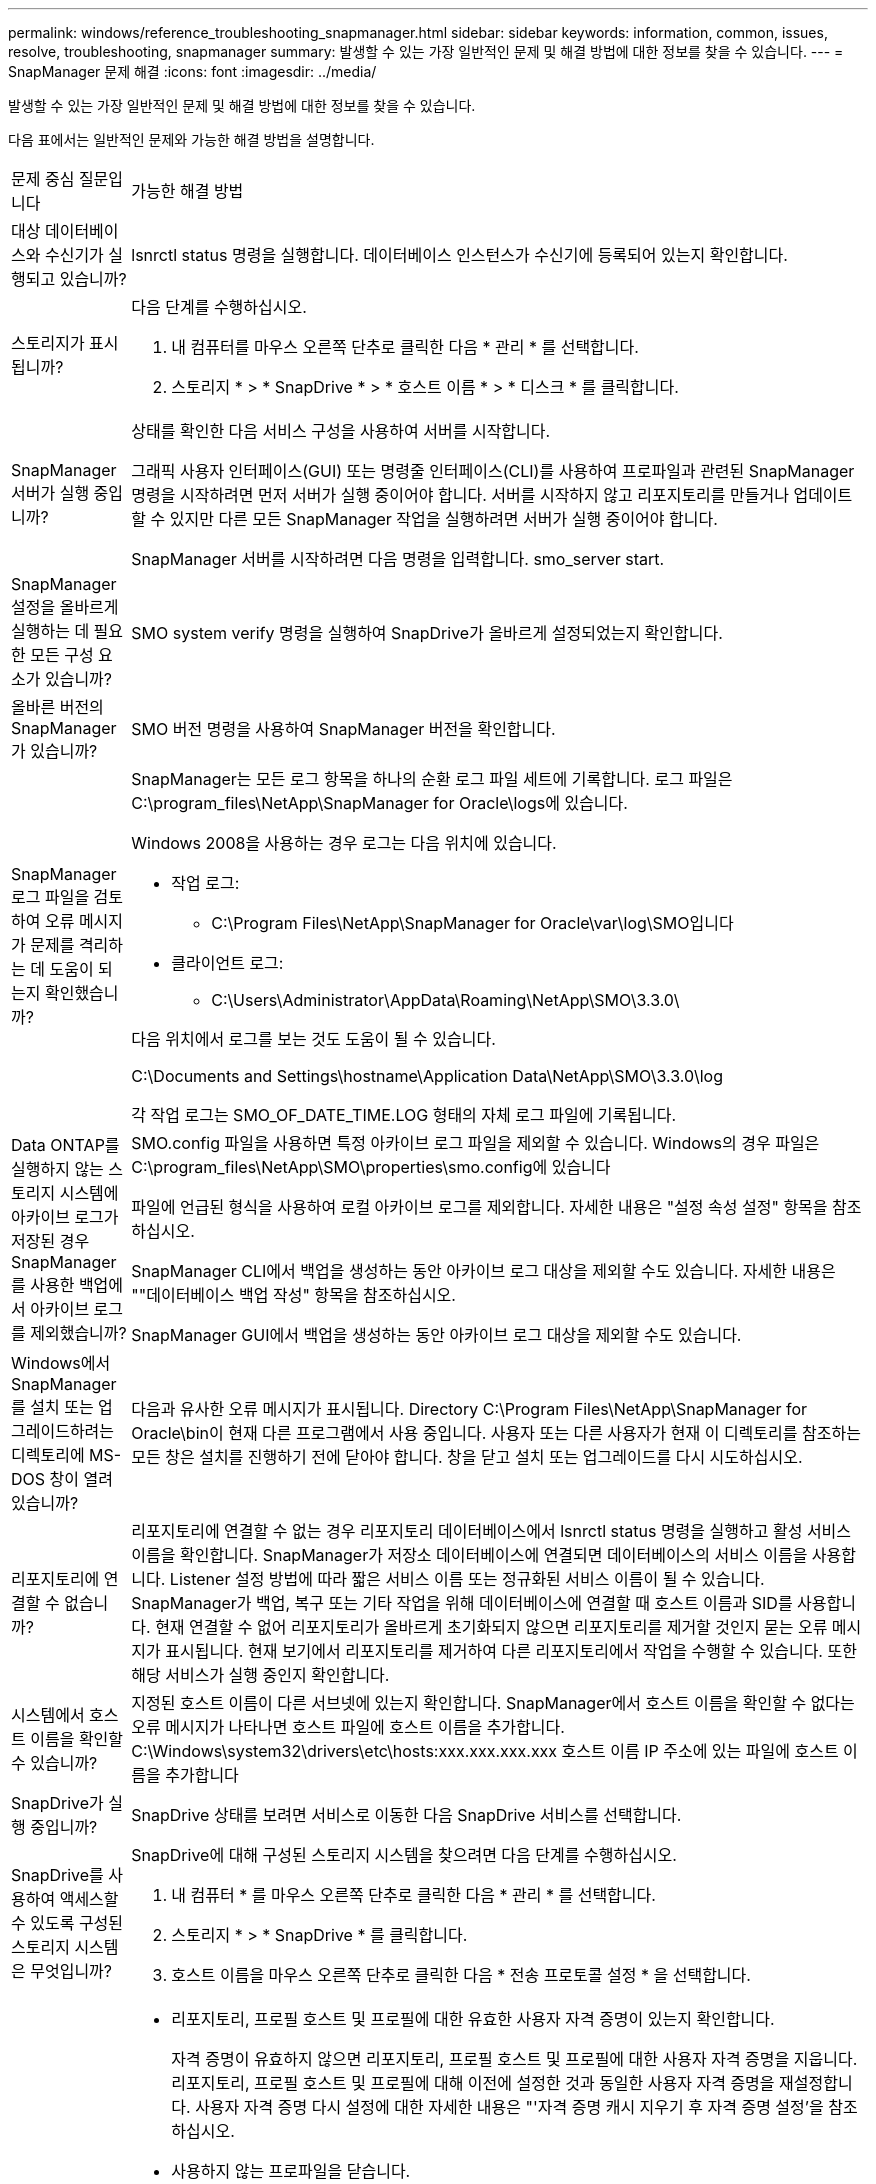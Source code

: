 ---
permalink: windows/reference_troubleshooting_snapmanager.html 
sidebar: sidebar 
keywords: information, common, issues, resolve, troubleshooting, snapmanager 
summary: 발생할 수 있는 가장 일반적인 문제 및 해결 방법에 대한 정보를 찾을 수 있습니다. 
---
= SnapManager 문제 해결
:icons: font
:imagesdir: ../media/


[role="lead"]
발생할 수 있는 가장 일반적인 문제 및 해결 방법에 대한 정보를 찾을 수 있습니다.

다음 표에서는 일반적인 문제와 가능한 해결 방법을 설명합니다.

|===


| 문제 중심 질문입니다 | 가능한 해결 방법 


 a| 
대상 데이터베이스와 수신기가 실행되고 있습니까?
 a| 
lsnrctl status 명령을 실행합니다. 데이터베이스 인스턴스가 수신기에 등록되어 있는지 확인합니다.



 a| 
스토리지가 표시됩니까?
 a| 
다음 단계를 수행하십시오.

. 내 컴퓨터를 마우스 오른쪽 단추로 클릭한 다음 * 관리 * 를 선택합니다.
. 스토리지 * > * SnapDrive * > * 호스트 이름 * > * 디스크 * 를 클릭합니다.




 a| 
SnapManager 서버가 실행 중입니까?
 a| 
상태를 확인한 다음 서비스 구성을 사용하여 서버를 시작합니다.

그래픽 사용자 인터페이스(GUI) 또는 명령줄 인터페이스(CLI)를 사용하여 프로파일과 관련된 SnapManager 명령을 시작하려면 먼저 서버가 실행 중이어야 합니다. 서버를 시작하지 않고 리포지토리를 만들거나 업데이트할 수 있지만 다른 모든 SnapManager 작업을 실행하려면 서버가 실행 중이어야 합니다.

SnapManager 서버를 시작하려면 다음 명령을 입력합니다. smo_server start.



 a| 
SnapManager 설정을 올바르게 실행하는 데 필요한 모든 구성 요소가 있습니까?
 a| 
SMO system verify 명령을 실행하여 SnapDrive가 올바르게 설정되었는지 확인합니다.



 a| 
올바른 버전의 SnapManager가 있습니까?
 a| 
SMO 버전 명령을 사용하여 SnapManager 버전을 확인합니다.



 a| 
SnapManager 로그 파일을 검토하여 오류 메시지가 문제를 격리하는 데 도움이 되는지 확인했습니까?
 a| 
SnapManager는 모든 로그 항목을 하나의 순환 로그 파일 세트에 기록합니다. 로그 파일은 C:\program_files\NetApp\SnapManager for Oracle\logs에 있습니다.

Windows 2008을 사용하는 경우 로그는 다음 위치에 있습니다.

* 작업 로그:
+
** C:\Program Files\NetApp\SnapManager for Oracle\var\log\SMO입니다


* 클라이언트 로그:
+
** C:\Users\Administrator\AppData\Roaming\NetApp\SMO\3.3.0\




다음 위치에서 로그를 보는 것도 도움이 될 수 있습니다.

C:\Documents and Settings\hostname\Application Data\NetApp\SMO\3.3.0\log

각 작업 로그는 SMO_OF_DATE_TIME.LOG 형태의 자체 로그 파일에 기록됩니다.



 a| 
Data ONTAP를 실행하지 않는 스토리지 시스템에 아카이브 로그가 저장된 경우 SnapManager를 사용한 백업에서 아카이브 로그를 제외했습니까?
 a| 
SMO.config 파일을 사용하면 특정 아카이브 로그 파일을 제외할 수 있습니다. Windows의 경우 파일은 C:\program_files\NetApp\SMO\properties\smo.config에 있습니다

파일에 언급된 형식을 사용하여 로컬 아카이브 로그를 제외합니다. 자세한 내용은 "설정 속성 설정" 항목을 참조하십시오.

SnapManager CLI에서 백업을 생성하는 동안 아카이브 로그 대상을 제외할 수도 있습니다. 자세한 내용은 ""데이터베이스 백업 작성" 항목을 참조하십시오.

SnapManager GUI에서 백업을 생성하는 동안 아카이브 로그 대상을 제외할 수도 있습니다.



 a| 
Windows에서 SnapManager를 설치 또는 업그레이드하려는 디렉토리에 MS-DOS 창이 열려 있습니까?
 a| 
다음과 유사한 오류 메시지가 표시됩니다. Directory C:\Program Files\NetApp\SnapManager for Oracle\bin이 현재 다른 프로그램에서 사용 중입니다. 사용자 또는 다른 사용자가 현재 이 디렉토리를 참조하는 모든 창은 설치를 진행하기 전에 닫아야 합니다. 창을 닫고 설치 또는 업그레이드를 다시 시도하십시오.



 a| 
리포지토리에 연결할 수 없습니까?
 a| 
리포지토리에 연결할 수 없는 경우 리포지토리 데이터베이스에서 lsnrctl status 명령을 실행하고 활성 서비스 이름을 확인합니다. SnapManager가 저장소 데이터베이스에 연결되면 데이터베이스의 서비스 이름을 사용합니다. Listener 설정 방법에 따라 짧은 서비스 이름 또는 정규화된 서비스 이름이 될 수 있습니다. SnapManager가 백업, 복구 또는 기타 작업을 위해 데이터베이스에 연결할 때 호스트 이름과 SID를 사용합니다. 현재 연결할 수 없어 리포지토리가 올바르게 초기화되지 않으면 리포지토리를 제거할 것인지 묻는 오류 메시지가 표시됩니다. 현재 보기에서 리포지토리를 제거하여 다른 리포지토리에서 작업을 수행할 수 있습니다. 또한 해당 서비스가 실행 중인지 확인합니다.



 a| 
시스템에서 호스트 이름을 확인할 수 있습니까?
 a| 
지정된 호스트 이름이 다른 서브넷에 있는지 확인합니다. SnapManager에서 호스트 이름을 확인할 수 없다는 오류 메시지가 나타나면 호스트 파일에 호스트 이름을 추가합니다. C:\Windows\system32\drivers\etc\hosts:xxx.xxx.xxx.xxx 호스트 이름 IP 주소에 있는 파일에 호스트 이름을 추가합니다



 a| 
SnapDrive가 실행 중입니까?
 a| 
SnapDrive 상태를 보려면 서비스로 이동한 다음 SnapDrive 서비스를 선택합니다.



 a| 
SnapDrive를 사용하여 액세스할 수 있도록 구성된 스토리지 시스템은 무엇입니까?
 a| 
SnapDrive에 대해 구성된 스토리지 시스템을 찾으려면 다음 단계를 수행하십시오.

. 내 컴퓨터 * 를 마우스 오른쪽 단추로 클릭한 다음 * 관리 * 를 선택합니다.
. 스토리지 * > * SnapDrive * 를 클릭합니다.
. 호스트 이름을 마우스 오른쪽 단추로 클릭한 다음 * 전송 프로토콜 설정 * 을 선택합니다.




 a| 
SnapManager GUI 성능을 어떻게 개선할 수 있습니까?
 a| 
* 리포지토리, 프로필 호스트 및 프로필에 대한 유효한 사용자 자격 증명이 있는지 확인합니다.
+
자격 증명이 유효하지 않으면 리포지토리, 프로필 호스트 및 프로필에 대한 사용자 자격 증명을 지웁니다. 리포지토리, 프로필 호스트 및 프로필에 대해 이전에 설정한 것과 동일한 사용자 자격 증명을 재설정합니다. 사용자 자격 증명 다시 설정에 대한 자세한 내용은 "'자격 증명 캐시 지우기 후 자격 증명 설정'을 참조하십시오.

* 사용하지 않는 프로파일을 닫습니다.
+
열려 있는 프로필 수가 더 많은 경우 SnapManager GUI 성능이 느려집니다.

* SnapManager GUI의 * 관리자 * 메뉴 아래의 사용자 기본 설정 창에서 * 시작 시 * 열기를 활성화했는지 확인합니다.
+
이 기능이 활성화된 경우 C:\Documents and Settings\Administrator\Application Data\NetApp\SMO\3.3.0\GUI\state에서 사용 가능한 사용자 구성(user.config) 파일이 openOnStartup= profile으로 표시됩니다.

+
시작 시 * 열기 * 가 활성화되어 있으므로 사용자 구성(user.config) 파일의 lastOpenProfiles를 사용하여 SnapManager GUI에서 최근에 연 프로필을 확인해야 합니다. lastOpenProfiles=Profile1, Profile2, profile 3,...

+
나열된 프로파일 이름을 삭제하고 항상 최소 개수의 프로파일을 열린 상태로 유지할 수 있습니다.

* Windows 기반 환경에 새 버전의 SnapManager를 설치하기 전에 다음 위치에서 사용할 수 있는 SnapManager 클라이언트 측 항목을 삭제하십시오.
+
C:\Documents and Settings\Administrator\Application Data\NetApp





 a| 
SnapManager GUI는 여러 SnapManager 작업이 백그라운드로 동시에 시작되고 실행될 때 새로 고침에 더 많은 시간이 걸립니다. 이미 삭제되었지만 SnapManager GUI에 여전히 표시되는 백업을 마우스 오른쪽 버튼으로 클릭하면 해당 백업에 대한 백업 옵션이 백업 또는 클론 창에서 활성화되지 않습니다.
 a| 
SnapManager GUI가 새로 고쳐질 때까지 기다린 다음 백업 상태를 확인해야 합니다.



 a| 
Oracle 데이터베이스가 영어로 설정되지 않은 경우 어떻게 해야 합니까?
 a| 
Oracle 데이터베이스의 언어가 영어로 설정되어 있지 않으면 SnapManager 작업이 실패할 수 있습니다. Oracle 데이터베이스의 언어를 영어로 설정합니다.

. NLS_LANG 환경 변수가 설정되지 않았는지 확인합니다: echo %NLS_LANG%
. C:\SnapManager_install_directory\service:set.nls_lang=American_America.WE8MSWIN1252에 있는 래퍼.conf 파일에 다음 줄을 추가합니다
. SnapManager 서버를 다시 시작합니다. smo_server 재시작



NOTE: 시스템 환경 변수가 NLS_LANG로 설정된 경우 NLS_LANG를 덮어쓰지 않도록 스크립트를 편집해야 합니다.



 a| 
리포지토리 데이터베이스가 둘 이상의 IP를 가리키며 각 IP에 다른 호스트 이름이 있는 경우 백업 예약 작업이 실패하면 어떻게 하시겠습니까?
 a| 
. SnapManager 서버를 중지합니다.
. 백업 스케줄을 트리거할 호스트에서 리포지토리 디렉토리의 스케줄 파일을 삭제합니다.
+
스케줄 파일 이름은 다음과 같은 형식으로 지정할 수 있습니다.

+
** repo_username#repository_database_name#repository_host#repo_port입니다
** repository-repo_usernameos일시적_database_name -repository_host -repo_port * 참고: * 리포지토리 세부 정보와 일치하는 형식으로 스케줄 파일을 삭제해야 합니다.


. SnapManager 서버를 다시 시작합니다.
. SnapManager GUI에서 동일한 리포지토리 아래에 있는 다른 프로필을 열어 해당 프로필의 일정 정보를 놓치지 않도록 합니다.




 a| 
자격 증명 파일 잠금 오류와 함께 SnapManager 작업이 실패하면 어떻게 해야 합니까?
 a| 
SnapManager는 업데이트하기 전에 자격 증명 파일을 잠그고 업데이트 후 잠금을 해제합니다. 여러 작업이 동시에 실행될 경우 자격 증명 파일이 잠기게 되어 업데이트할 수 있습니다. 다른 작업에서 잠긴 자격 증명 파일에 동시에 액세스하려고 하면 파일 잠금 오류가 발생하여 작업이 실패합니다.

동시 작업의 빈도에 따라 SMO.config 파일에서 다음 매개 변수를 구성합니다.

* FileLock.retryInterval = 100밀리초입니다
* fileLock.timeout = 5000밀리초입니다



NOTE: 매개 변수에 할당된 값은 밀리초 단위여야 합니다.



 a| 
백업 검증 작업이 여전히 실행 중인데도 모니터 탭에서 백업 검증 작업의 중간 상태가 실패로 표시되면 어떻게 해야 합니까?
 a| 
오류 메시지가 sm_gui.log 파일에 기록됩니다. 이 문제를 해결하려면 로그 파일을 검토하여 작업에 대한 새 값을 확인해야 합니다. heartbeatInterval 및 operation.heartbeatThreshold 매개 변수입니다.

. SMO.config 파일에 다음 매개 변수를 추가합니다.
+
** operation.heartbeatInterval = 5000
** Operation.heartbeatThreshold=5000 SnapManager에서 할당한 기본값은 5000입니다.


. 이러한 매개변수에 새 값을 할당합니다.
+

NOTE: 매개 변수에 할당된 값은 밀리초 단위여야 합니다.

. SnapManager 서버를 다시 시작하고 작업을 다시 수행합니다.




 a| 
힙 공간 문제가 발생하면 어떻게 해야 합니까?
 a| 
SnapManager for Oracle 작업 중에 힙 공간 문제가 발생하면 다음 단계를 수행해야 합니다.

. SnapManager for Oracle 설치 디렉토리로 이동합니다.
. installationDirectory\bin\launchjava 경로에서 launchjava 파일을 엽니다.
. Java-Xmx160m Java 힙 공간 매개 변수의 값을 늘립니다.
+
예를 들어, 기본값인 160m를 200m로 늘릴 수 있습니다.

+

NOTE: 이전 버전의 Oracle용 SnapManager에서 Java 힙 공간 매개 변수의 값을 증가했다면 해당 값을 유지해야 합니다.





 a| 
SnapManager 서비스가 Windows 환경에서 시작되지 않고 다음 오류 메시지가 표시될 때 수행할 작업: Windows가 로컬 컴퓨터에서 스냅 관리자를 시작할 수 없습니다. 자세한 내용은 시스템 이벤트 로그를 참조하십시오. Microsoft 서비스가 아닌 경우 서비스 공급업체에 문의하고 서비스별 오류 코드 1을 참조하십시오.
 a| 
Installation_directory\service에 있는 wrapper.conf 파일에서 다음 매개 변수를 구성합니다.

* 래퍼 시작 시간 제한 매개변수는 JVM(Java Virtual Machine)을 시작하는 래퍼와 응용 프로그램이 시작된 JVM의 응답 사이의 최대 허용 시간을 정의합니다.
+
기본값은 90초로 설정됩니다. 그러나 0보다 큰 값을 변경할 수 있습니다. 잘못된 값을 지정하면 기본값이 대신 사용됩니다.

* 래퍼.ping.timeout 매개 변수는 JVM에 대한 래퍼 ping과 JVM의 응답 사이의 최대 허용 시간을 정의합니다. 기본값은 90초로 설정됩니다.
+
그러나 0보다 큰 값으로 변경할 수 있습니다. 잘못된 값을 지정하면 기본값이 대신 사용됩니다.



|===